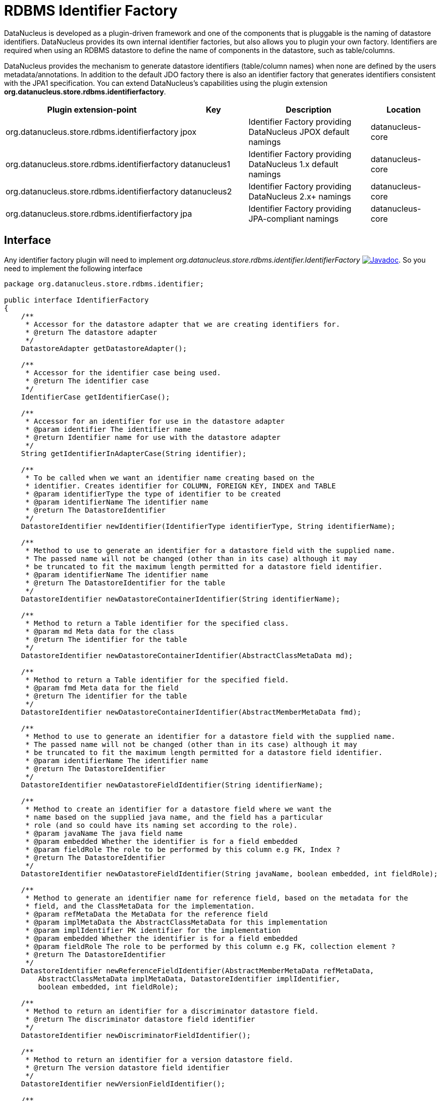[[rdbms_identifierfactory]]
= RDBMS Identifier Factory
:_basedir: ../
:_imagesdir: images/

DataNucleus is developed as a plugin-driven framework and one of the components that is pluggable is 
the naming of datastore identifiers. DataNucleus provides its own internal identifier factories, 
but also allows you to plugin your own factory. Identifiers are required when using an RDBMS datastore 
to define the name of components in the datastore, such as table/columns.

DataNucleus provides the mechanism to generate datastore identifiers (table/column names) when none 
are defined by the users metadata/annotations. In addition to the default JDO factory there is also 
an identifier factory that generates identifiers consistent with the JPA1 specification.
You can extend DataNucleus's capabilities using the plugin extension *org.datanucleus.store.rdbms.identifierfactory*.

[cols="2,1,2,1", options="header"]
|===
|Plugin extension-point
|Key
|Description
|Location

|org.datanucleus.store.rdbms.identifierfactory
|jpox
|Identifier Factory providing DataNucleus JPOX default namings
|datanucleus-core

|org.datanucleus.store.rdbms.identifierfactory
|datanucleus1
|Identifier Factory providing DataNucleus 1.x default namings
|datanucleus-core

|org.datanucleus.store.rdbms.identifierfactory
|datanucleus2
|Identifier Factory providing DataNucleus 2.x+ namings
|datanucleus-core

|org.datanucleus.store.rdbms.identifierfactory
|jpa
|Identifier Factory providing JPA-compliant namings
|datanucleus-core
|===


== Interface

Any identifier factory plugin will need to implement _org.datanucleus.store.rdbms.identifier.IdentifierFactory_
image:../images/javadoc.png[Javadoc, link=http://www.datanucleus.org/javadocs/store.rdbms/latest/org/datanucleus/store/rdbms/identifier/IdentifierFactory.html].
So you need to implement the following interface

[source,java]
-----
package org.datanucleus.store.rdbms.identifier;

public interface IdentifierFactory
{
    /**
     * Accessor for the datastore adapter that we are creating identifiers for.
     * @return The datastore adapter
     */
    DatastoreAdapter getDatastoreAdapter();

    /**
     * Accessor for the identifier case being used.
     * @return The identifier case
     */
    IdentifierCase getIdentifierCase();

    /**
     * Accessor for an identifier for use in the datastore adapter
     * @param identifier The identifier name
     * @return Identifier name for use with the datastore adapter
     */
    String getIdentifierInAdapterCase(String identifier);

    /**
     * To be called when we want an identifier name creating based on the
     * identifier. Creates identifier for COLUMN, FOREIGN KEY, INDEX and TABLE
     * @param identifierType the type of identifier to be created
     * @param identifierName The identifier name
     * @return The DatastoreIdentifier
     */
    DatastoreIdentifier newIdentifier(IdentifierType identifierType, String identifierName);

    /**
     * Method to use to generate an identifier for a datastore field with the supplied name.
     * The passed name will not be changed (other than in its case) although it may
     * be truncated to fit the maximum length permitted for a datastore field identifier.
     * @param identifierName The identifier name
     * @return The DatastoreIdentifier for the table
     */
    DatastoreIdentifier newDatastoreContainerIdentifier(String identifierName);

    /**
     * Method to return a Table identifier for the specified class.
     * @param md Meta data for the class
     * @return The identifier for the table
     */
    DatastoreIdentifier newDatastoreContainerIdentifier(AbstractClassMetaData md);

    /**
     * Method to return a Table identifier for the specified field.
     * @param fmd Meta data for the field
     * @return The identifier for the table
     */
    DatastoreIdentifier newDatastoreContainerIdentifier(AbstractMemberMetaData fmd);

    /**
     * Method to use to generate an identifier for a datastore field with the supplied name.
     * The passed name will not be changed (other than in its case) although it may
     * be truncated to fit the maximum length permitted for a datastore field identifier.
     * @param identifierName The identifier name
     * @return The DatastoreIdentifier
     */
    DatastoreIdentifier newDatastoreFieldIdentifier(String identifierName);

    /**
     * Method to create an identifier for a datastore field where we want the
     * name based on the supplied java name, and the field has a particular
     * role (and so could have its naming set according to the role).
     * @param javaName The java field name
     * @param embedded Whether the identifier is for a field embedded
     * @param fieldRole The role to be performed by this column e.g FK, Index ?
     * @return The DatastoreIdentifier
     */
    DatastoreIdentifier newDatastoreFieldIdentifier(String javaName, boolean embedded, int fieldRole);

    /**
     * Method to generate an identifier name for reference field, based on the metadata for the
     * field, and the ClassMetaData for the implementation.
     * @param refMetaData the MetaData for the reference field
     * @param implMetaData the AbstractClassMetaData for this implementation
     * @param implIdentifier PK identifier for the implementation
     * @param embedded Whether the identifier is for a field embedded
     * @param fieldRole The role to be performed by this column e.g FK, collection element ?
     * @return The DatastoreIdentifier
     */
    DatastoreIdentifier newReferenceFieldIdentifier(AbstractMemberMetaData refMetaData, 
        AbstractClassMetaData implMetaData, DatastoreIdentifier implIdentifier, 
        boolean embedded, int fieldRole);

    /**
     * Method to return an identifier for a discriminator datastore field.
     * @return The discriminator datastore field identifier
     */
    DatastoreIdentifier newDiscriminatorFieldIdentifier();

    /**
     * Method to return an identifier for a version datastore field.
     * @return The version datastore field identifier
     */
    DatastoreIdentifier newVersionFieldIdentifier();

    /**
     * Method to return a new Identifier based on the passed identifier, but adding on the passed suffix
     * @param identifier The current identifier
     * @param suffix The suffix
     * @return The new identifier
     */
    DatastoreIdentifier newIdentifier(DatastoreIdentifier identifier, String suffix);

    // RDBMS types of identifiers

    /**
     * Method to generate a join-table identifier. The identifier could be for a foreign-key
     * to another table (if the destinationId is provided), or could be for a simple column
     * in the join table.
     * @param ownerFmd MetaData for the owner field
     * @param relatedFmd MetaData for the related field (if bidirectional)
     * @param destinationId Identifier for the identity field of the destination table
     * @param embedded Whether the identifier is for a field embedded
     * @param fieldRole The role to be performed by this column e.g FK, collection element ?
     * @return The identifier.
     */
    DatastoreIdentifier newJoinTableFieldIdentifier(AbstractMemberMetaData ownerFmd, 
        AbstractMemberMetaData relatedFmd,
        DatastoreIdentifier destinationId, boolean embedded, int fieldRole);

    /**
     * Method to generate a FK/FK-index field identifier. 
     * The identifier could be for the FK field itself, or for a related index for the FK.
     * @param ownerFmd MetaData for the owner field
     * @param relatedFmd MetaData for the related field (if bidirectional)
     * @param destinationId Identifier for the identity field of the destination table (if strict FK)
     * @param embedded Whether the identifier is for a field embedded
     * @param fieldRole The role to be performed by this column e.g owner, index ?
     * @return The identifier
     */
    DatastoreIdentifier newForeignKeyFieldIdentifier(AbstractMemberMetaData ownerFmd, 
        AbstractMemberMetaData relatedFmd,
        DatastoreIdentifier destinationId, boolean embedded, int fieldRole);

    /**
     * Method to return an identifier for an index (ordering) datastore field.
     * @param mmd Metadata for the field/property that we require to add an index(order) column for
     * @return The index datastore field identifier
     */
    DatastoreIdentifier newIndexFieldIdentifier(AbstractMemberMetaData mmd);

    /**
     * Method to return an identifier for an adapter index datastore field.
     * An "adapter index" is a column added to be part of a primary key when some other
     * column cant perform that role.
     * @return The index datastore field identifier
     */
    DatastoreIdentifier newAdapterIndexFieldIdentifier();

    /**
     * Method to generate an identifier for a sequence using the passed name.
     * @param sequenceName the name of the sequence to use
     * @return The DatastoreIdentifier
     */
    DatastoreIdentifier newSequenceIdentifier(String sequenceName);

    /**
     * Method to generate an identifier for a primary key.
     * @param table the table
     * @return The DatastoreIdentifier
     */
    DatastoreIdentifier newPrimaryKeyIdentifier(DatastoreContainerObject table);

    /**
     * Method to generate an identifier for an index.
     * @param table the table
     * @param isUnique if the index is unique
     * @param seq the sequential number
     * @return The DatastoreIdentifier
     */
    DatastoreIdentifier newIndexIdentifier(DatastoreContainerObject table, 
                boolean isUnique, int seq);

    /**
     * Method to generate an identifier for a candidate key.
     * @param table the table
     * @param seq Sequence number
     * @return The DatastoreIdentifier
     */
    DatastoreIdentifier newCandidateKeyIdentifier(DatastoreContainerObject table, int seq);

    /**
     * Method to create an identifier for a foreign key.
     * @param table the table
     * @param seq the sequential number
     * @return The DatastoreIdentifier
     */
    DatastoreIdentifier newForeignKeyIdentifier(DatastoreContainerObject table, int seq);
}
-----

Be aware that you can extend _org.datanucleus.store.rdbms.identifier.AbstractIdentifierFactory_
image:../images/javadoc.png[Javadoc, link=http://www.datanucleus.org/javadocs/store.rdbms/org/datanucleus/store/rdbms/identifier/AbstractIdentifierFactory.html].


== Implementation

Let's assume that you want to provide your own identifier factory _MyIdentifierFactory_

-----
package mydomain;

import org.datanucleus.store.rdbms.identifier.AbstractSIdentifierFactory

public class MyIdentifierFactory extends AbstractIdentifierFactory
{
    /**
     * Constructor.
     * @param dba Datastore adapter
     * @param clr ClassLoader resolver
     * @param props Map of properties with String keys
     */
    public MyIdentifierFactory(DatastoreAdapter dba, ClassLoaderResolver clr, Map props)
    {
        super(dba, clr, props);
        ...
    }

    .. (implement the rest of the interface)
}
-----

== Plugin Specification

When we have defined our "IdentifierFactory" we just need to make it into a DataNucleus plugin. To do this you simply add a file 
`plugin.xml` to your JAR at the root, like this

[source,xml]
-----
<?xml version="1.0"?>
<plugin id="mydomain" name="DataNucleus plug-ins" provider-name="My Company">
    <extension point="org.datanucleus.store.rdbms.identifierfactory">
        <identifierfactory name="myfactory" class-name="mydomain.MyIdentifierFactory"/>
    </extension>
</plugin>
-----

Note that you also require a `MANIFEST.MF` file as xref:extensions.adoc#MANIFEST[described above].


== Plugin Usage

The only thing remaining is to use your new _IdentifierFactory_ plugin. You do this by having your plugin
in the CLASSPATH at runtime, and setting the PMF property __datanucleus.identifierFactory__ to _myfactory_
(the name you specified in the `plugin.xml` file).


